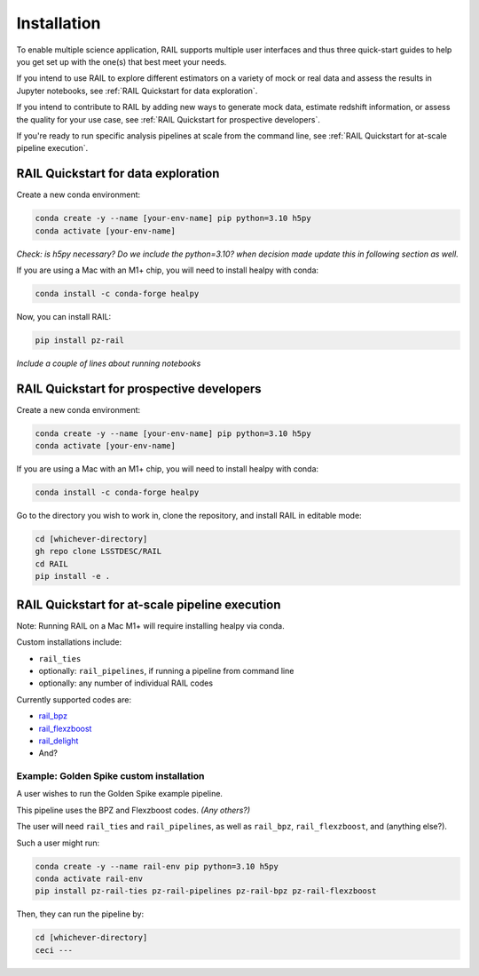 ############
Installation
############

To enable multiple science application, RAIL supports multiple user interfaces and thus three quick-start guides to help you get set up with the one(s) that best meet your needs.

If you intend to use RAIL to explore different estimators on a variety of mock or real data and assess the results in Jupyter notebooks, see :ref:`RAIL Quickstart for data exploration`.

If you intend to contribute to RAIL by adding new ways to generate mock data, estimate redshift information, or assess the quality for your use case, see :ref:`RAIL Quickstart for prospective developers`.

If you're ready to run specific analysis pipelines at scale from the command line, see :ref:`RAIL Quickstart for at-scale pipeline execution`.

RAIL Quickstart for data exploration
************************************

Create a new conda environment:

.. code-block:: bash

    conda create -y --name [your-env-name] pip python=3.10 h5py 
    conda activate [your-env-name]

*Check: is h5py necessary? Do we include the python=3.10? when decision made
update this in following section as well.*

If you are using a Mac with an M1+ chip, you will need to install healpy with
conda:

.. code-block:: bash

    conda install -c conda-forge healpy

Now, you can install RAIL:

.. code-block:: bash

    pip install pz-rail

*Include a couple of lines about running notebooks*

RAIL Quickstart for prospective developers
******************************************

Create a new conda environment:

.. code-block:: bash

    conda create -y --name [your-env-name] pip python=3.10 h5py 
    conda activate [your-env-name]

If you are using a Mac with an M1+ chip, you will need to install healpy with
conda:

.. code-block:: bash

    conda install -c conda-forge healpy

Go to the directory you wish to work in, clone the repository, and install RAIL 
in editable mode:

.. code-block:: bash

    cd [whichever-directory]
    gh repo clone LSSTDESC/RAIL
    cd RAIL
    pip install -e .

RAIL Quickstart for at-scale pipeline execution
***********************************************

Note: Running RAIL on a Mac M1+ will require installing healpy via conda.

Custom installations include:

* ``rail_ties``
* optionally: ``rail_pipelines``, if running a pipeline from command line
* optionally: any number of individual RAIL codes

Currently supported codes are:

* `rail_bpz <https://github.com/LSSTDESC/rail_bpz>`_
* `rail_flexzboost <https://github.com/LSSTDESC/rail_flexzboost>`_
* `rail_delight <https://github.com/LSSTDESC/rail_delight>`_
* And?


Example: Golden Spike custom installation
=========================================

A user wishes to run the Golden Spike example pipeline. 

This pipeline uses the BPZ and Flexzboost codes. *(Any others?)*

The user will need ``rail_ties`` and ``rail_pipelines``, as well as 
``rail_bpz``, ``rail_flexzboost``, and (anything else?).

Such a user might run:

.. code-block:: bash

    conda create -y --name rail-env pip python=3.10 h5py 
    conda activate rail-env
    pip install pz-rail-ties pz-rail-pipelines pz-rail-bpz pz-rail-flexzboost

Then, they can run the pipeline by:

.. code-block:: bash

    cd [whichever-directory]
    ceci ---
